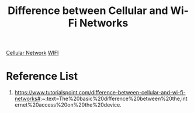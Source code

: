:PROPERTIES:
:ID:       f22ff557-f43d-4746-990a-0ec875de9eec
:END:
#+title: Difference between Cellular and Wi-Fi Networks
#+filetags:  
[[id:60bc45fd-dfc3-4b53-852a-46ff8d77f94c][Cellular Network]]
[[id:632cf3c1-f7dc-4e2f-9ca7-e701322621bd][WIFI]]

* Reference List
1. https://www.tutorialspoint.com/difference-between-cellular-and-wi-fi-networks#:~:text=The%20basic%20difference%20between%20the,internet%20access%20on%20the%20device.
